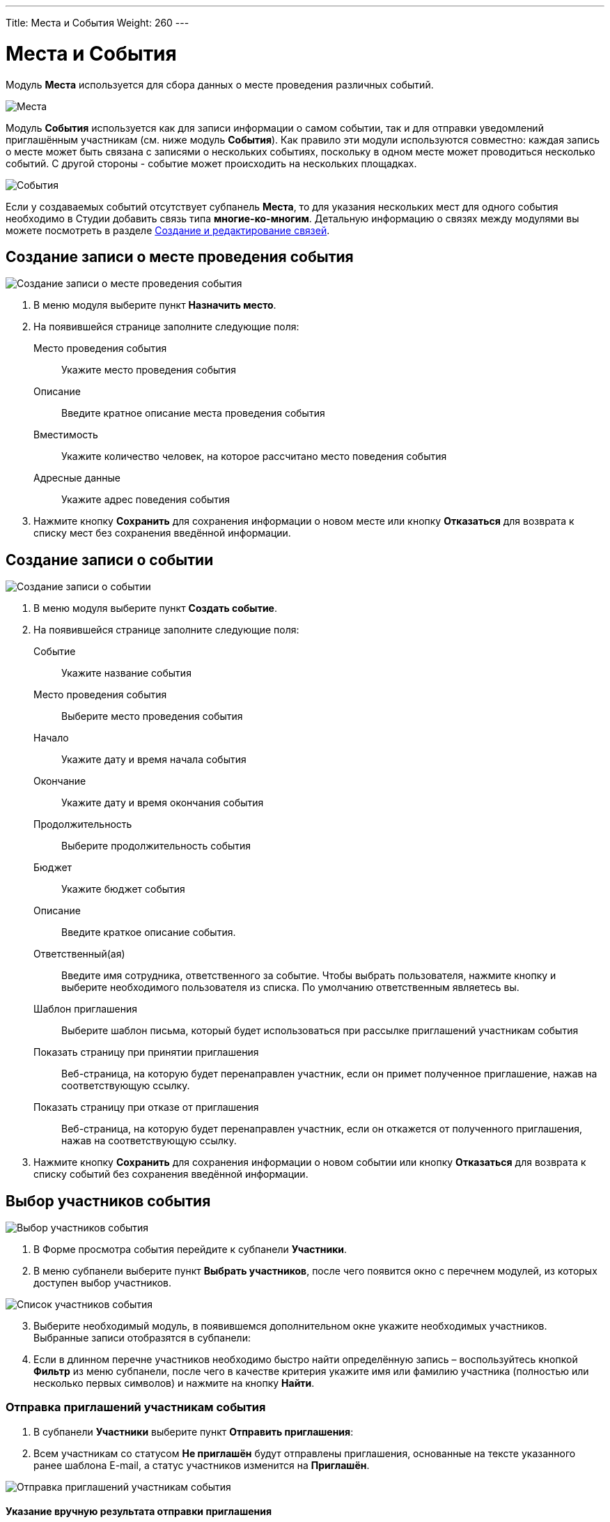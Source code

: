 ---
Title: Места и События
Weight: 260
---

:author: likhobory
:email: likhobory@mail.ru

:toc:
:toc-title: Оглавление

:experimental:   

:imagesdir: ./../../../../images/ru/user/advanced-modules/Events

ifdef::env-github[:imagesdir: ./../../../../master/static/images/ru/user/advanced-modules/Events]

:btn: btn:

ifdef::env-github[:btn:]

= Места и События

Модуль *Места* используется для сбора данных о месте проведения различных событий.  

image:image1.png[Места]

Модуль *События* используется как для записи информации о самом событии, так и для отправки уведомлений приглашённым участникам (см. ниже модуль *События*).   Как правило эти модули используются совместно: каждая запись о месте может быть связана с записями о нескольких событиях, поскольку в одном месте может проводиться несколько событий. С другой стороны - событие может происходить на нескольких площадках. 

image:image2.png[События]

Если у создаваемых событий отсутствует субпанель *Места*, то для указания нескольких мест для одного события необходимо в Студии добавить связь типа *многие-ко-многим*. Детальную информацию о связях между модулями вы можете посмотреть в разделе 
link:../../../admin/administration-panel/developer-tools/#_Создание_и_редактирование_связей[Создание и редактирование связей]. 

== Создание записи о месте проведения события

image:image3.png[Создание записи о месте проведения события]

 .	В меню модуля выберите пункт *Назначить место*.
 .	На появившейся странице заполните следующие поля:
Место проведения события:: Укажите место проведения события
Описание:: Введите кратное описание места проведения события
Вместимость:: Укажите количество человек, на которое рассчитано место поведения события
Адресные данные:: Укажите адрес поведения события

[start=3]
 .	Нажмите кнопку {btn}[Сохранить] для сохранения информации о новом месте или кнопку {btn}[Отказаться] для возврата к списку мест без сохранения введённой информации.

== Создание записи о событии

image:image3a.png[Создание записи о событии]

 .	В меню модуля выберите пункт *Создать событие*.
 .	На появившейся странице заполните следующие поля:
 
Событие:: Укажите название события
Место проведения события:: Выберите место проведения события
Начало:: Укажите дату и время начала события
Окончание:: Укажите дату и время окончания события
Продолжительность:: Выберите продолжительность события
Бюджет:: Укажите бюджет события
Описание:: Введите краткое описание события.
Ответственный(ая):: Введите имя сотрудника, ответственного за событие. Чтобы выбрать пользователя, нажмите кнопку и выберите необходимого пользователя из списка. По умолчанию ответственным являетесь вы. 
Шаблон приглашения:: Выберите шаблон письма, который будет использоваться при рассылке приглашений участникам события
Показать страницу при принятии приглашения:: Веб-страница, на которую будет перенаправлен участник, если он примет полученное приглашение, нажав на соответствующую ссылку.
Показать страницу при отказе от приглашения:: Веб-страница, на которую будет перенаправлен участник, если он откажется от полученного приглашения, нажав на соответствующую ссылку.

[start=3]
 .	Нажмите кнопку {btn}[Сохранить] для сохранения информации о новом событии или кнопку {btn}[Отказаться] для возврата к списку событий без сохранения введённой информации.


== Выбор участников события

image:image4.png[Выбор участников события]

 .	В Форме просмотра события перейдите к субпанели *Участники*. 
 .	В меню субпанели выберите пункт *Выбрать участников*, после чего появится окно с перечнем модулей, из которых доступен выбор участников.

image:image5.png[Список участников события]
 
[start=3]
 .	Выберите необходимый модуль, в появившемся дополнительном окне укажите необходимых участников.  Выбранные записи отобразятся в субпанели:

[start=4] 
 .	Если в длинном перечне участников необходимо быстро найти определённую запись – воспользуйтесь кнопкой {btn}[Фильтр] из меню субпанели, после чего в качестве критерия укажите имя или фамилию участника (полностью или несколько первых символов) и нажмите на кнопку {btn}[Найти].

=== Отправка приглашений участникам события

 .	В субпанели *Участники* выберите пункт *Отправить приглашения*:
 
 . Всем участникам со статусом *Не приглашён* будут отправлены приглашения, основанные на тексте указанного ранее шаблона E-mail, а статус участников изменится на *Приглашён*.
 
image:image6.png[Отправка приглашений участникам события] 
	
==== Указание вручную результата отправки приглашения 

Как правило статус отправки выставляется автоматическим после того как адресат письма принял или отклонил приглашение, нажав в письме на соответствующую ссылку. Но при необходимости результат отправки приглашения может быть откорректирован вручную, для этого:

 .	Поставьте галочку слева от необходимых записей и в меню субпанели *Участники* выберите пункт *Результат отправки приглашений*.
 .	В появившемся окне выберите необходимый пункт.
 
image:image7.png[Указание вручную результата отправки приглашения] 
 
[start=3]
 .	Результат отправки указанных приглашений изменится на выбранное значение.

 
==== Изменение вручную статуса участников

После отправки приглашений выбранным участникам их статус в системе автоматически меняется с *Не приглашён* на *Приглашён*. При необходимости статус может быть изменён вручную, например, по окончании мероприятия можно выставить статус *Участвовал* или *Не участвовал*, для этого:

 .	Поставьте галочку слева от необходимых записей и в меню субпанели *Участники* выберите пункт *Указать статус участников*.
 
image:image8.png[Изменение вручную статуса участников] 

[start=2]
 .	В появившемся окне выберите необходимый статус:
 
image:image9.png[Выбор статуса участников] 

[start=3]
 .	Статус выбранных участников изменится на выбранное значение.

== Управление информацией о местах и событиях

В модуле вы можете выполнять следующие действия:

*	Сортировка списка записей, для этого нажмите на значок   в заголовке сортируемого столбца, для обратной сортировки нажмите на значок ещё раз. 
*	Добавление записи в избранное –  после чего пользователь получает возможность быстрого доступа к наиболее важной для него информации. За дополнительной информацией обратитесь к разделу link:../../../user/introduction/user-interface/#_Избранное[Избранное].
*	Редактирование или удаление информации сразу о нескольких записях, для этого используйте link:../../../user/introduction/user-interface/#_Массовое_обновление_или_удаление_записей[панель массового обновления].
*	link:../../../user/introduction/user-interface/#_Экспорт_данных[Экспорт] записей, для этого в меню над выбранными записями выберите пункт *Экспортировать*.
*	Просмотр детальной информации о месте или событии, для этого нажмите на названии места или события в общем списке.
*	Редактирование данных, для этого  либо в Форме просмотра нажмите на кнопку {btn}[Править], либо непосредственно в Форме списка нажмите на кнопку   слева от редактируемой записи. Вы также можете выполнить link:../../../user/introduction/user-interface/#_Быстрая_правка[быструю правку].
*	Дублирование информации о месте или событии, для этого в меню действий выберите пункт {btn}[Дублировать]. Дублирование является удобным способом быстрого создания схожих записей, вы можете изменить продублированную информацию с целью создания нового места или события.
*	Удаление места или события, для этого нажмите на кнопку {btn}[Удалить]. 
*	Отслеживание изменений введённой информации, для этого нажмите на кнопку {btn}[Просмотр журнала изменений] в форме просмотра. Если в журнале необходимо изменить перечень контролируемых полей - сделайте это в Студии, настроив параметр link:../../../admin/administration-panel/developer-tools/#Audit[*Аудит*] соответствующего поля.
 
